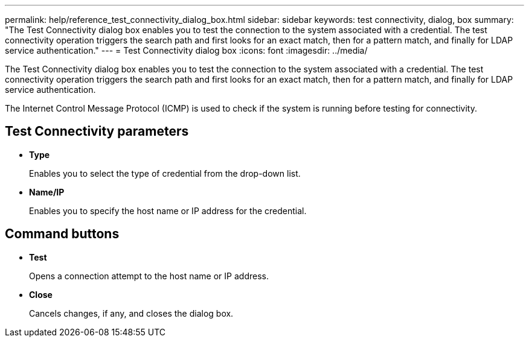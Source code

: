 ---
permalink: help/reference_test_connectivity_dialog_box.html
sidebar: sidebar
keywords: test connectivity, dialog, box
summary: "The Test Connectivity dialog box enables you to test the connection to the system associated with a credential. The test connectivity operation triggers the search path and first looks for an exact match, then for a pattern match, and finally for LDAP service authentication."
---
= Test Connectivity dialog box
:icons: font
:imagesdir: ../media/

[.lead]
The Test Connectivity dialog box enables you to test the connection to the system associated with a credential. The test connectivity operation triggers the search path and first looks for an exact match, then for a pattern match, and finally for LDAP service authentication.

The Internet Control Message Protocol (ICMP) is used to check if the system is running before testing for connectivity.

== Test Connectivity parameters

* *Type*
+
Enables you to select the type of credential from the drop-down list.

* *Name/IP*
+
Enables you to specify the host name or IP address for the credential.

== Command buttons

* *Test*
+
Opens a connection attempt to the host name or IP address.

* *Close*
+
Cancels changes, if any, and closes the dialog box.
